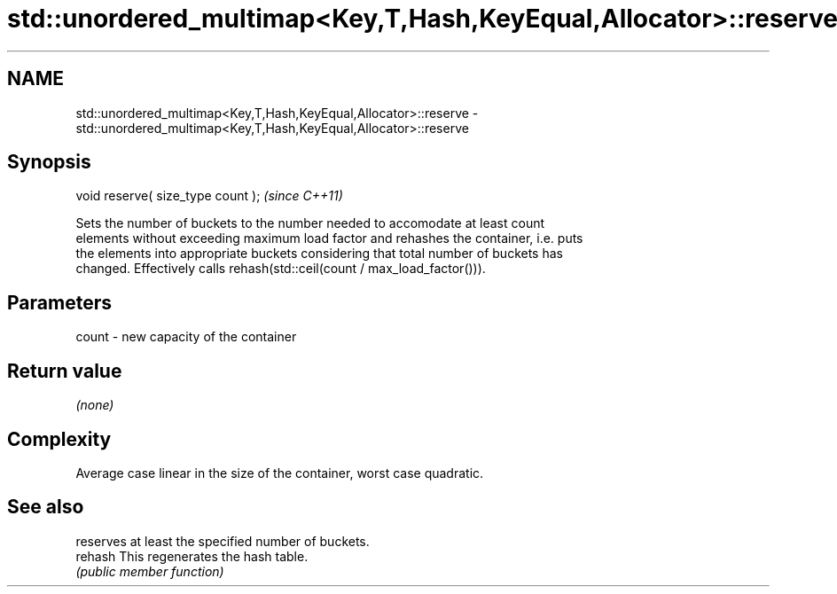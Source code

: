 .TH std::unordered_multimap<Key,T,Hash,KeyEqual,Allocator>::reserve 3 "2019.08.27" "http://cppreference.com" "C++ Standard Libary"
.SH NAME
std::unordered_multimap<Key,T,Hash,KeyEqual,Allocator>::reserve \- std::unordered_multimap<Key,T,Hash,KeyEqual,Allocator>::reserve

.SH Synopsis
   void reserve( size_type count );  \fI(since C++11)\fP

   Sets the number of buckets to the number needed to accomodate at least count
   elements without exceeding maximum load factor and rehashes the container, i.e. puts
   the elements into appropriate buckets considering that total number of buckets has
   changed. Effectively calls rehash(std::ceil(count / max_load_factor())).

.SH Parameters

   count - new capacity of the container

.SH Return value

   \fI(none)\fP

.SH Complexity

   Average case linear in the size of the container, worst case quadratic.

.SH See also

          reserves at least the specified number of buckets.
   rehash This regenerates the hash table.
          \fI(public member function)\fP
